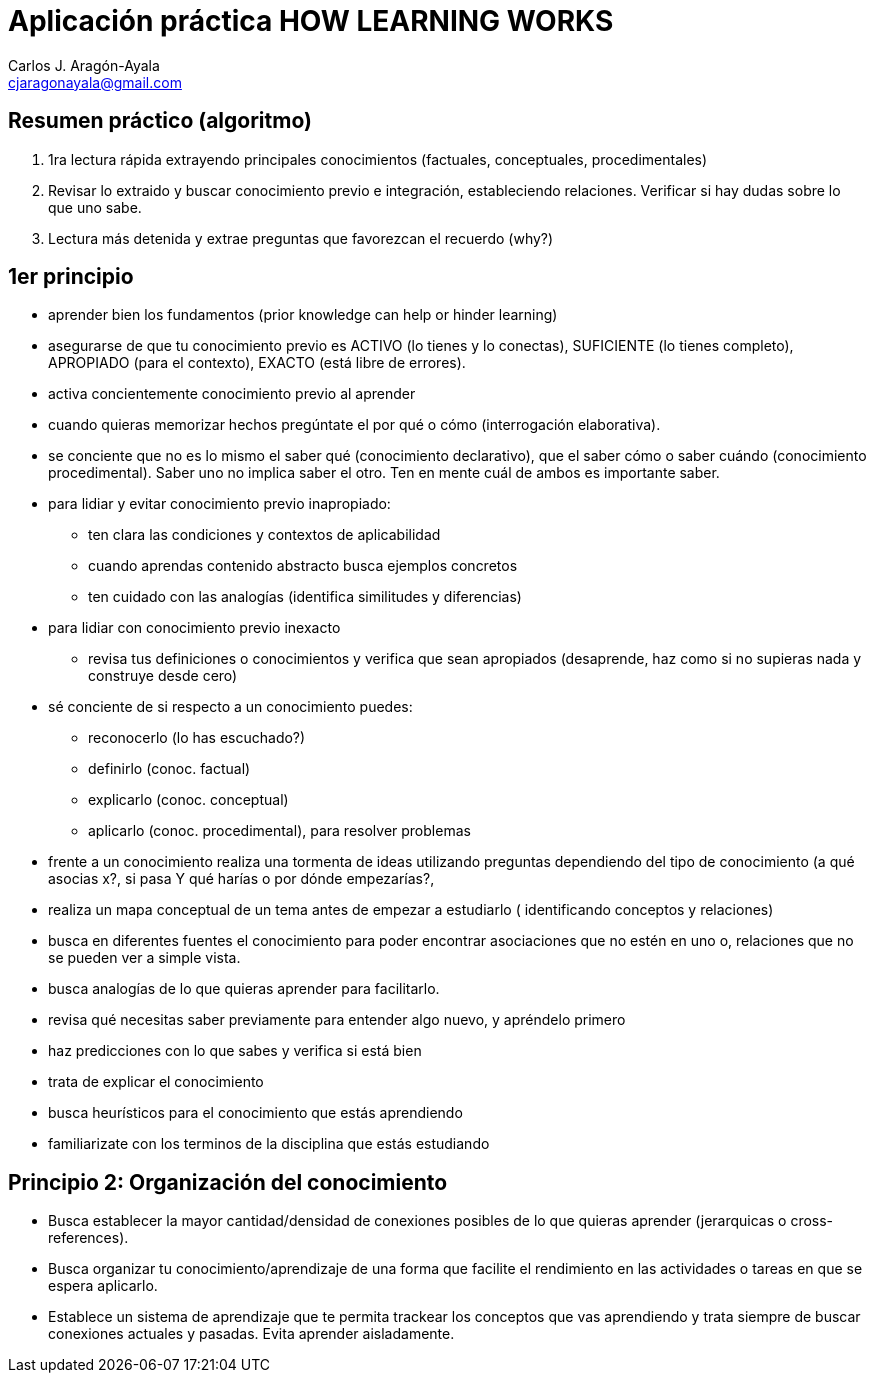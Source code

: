 = Aplicación práctica HOW LEARNING WORKS
Carlos J. Aragón-Ayala <cjaragonayala@gmail.com>

== Resumen práctico (algoritmo)

. 1ra lectura rápida extrayendo principales conocimientos (factuales, 
conceptuales, procedimentales)
. Revisar lo extraido y buscar conocimiento previo e integración, estableciendo
relaciones. Verificar si hay dudas sobre lo que uno sabe.
. Lectura más detenida y extrae preguntas que favorezcan el recuerdo (why?)

== 1er principio

* aprender bien los fundamentos (prior knowledge can help or hinder learning)
* asegurarse de que tu conocimiento previo es ACTIVO (lo tienes y lo conectas),
SUFICIENTE (lo tienes completo), APROPIADO (para el contexto), EXACTO (está
libre de errores). 
* activa concientemente conocimiento previo al aprender
* cuando quieras memorizar hechos pregúntate el por qué o cómo (interrogación 
elaborativa). 
* se conciente que no es lo mismo el saber qué (conocimiento declarativo), 
que el saber cómo o saber cuándo (conocimiento procedimental). Saber uno no
implica saber el otro. Ten en mente cuál de ambos es importante saber. 
* para lidiar y evitar conocimiento previo inapropiado:
** ten clara las condiciones y contextos de aplicabilidad
** cuando aprendas contenido abstracto busca ejemplos concretos
** ten cuidado con las analogías (identifica similitudes y diferencias)
* para lidiar con conocimiento previo inexacto
** revisa tus definiciones o conocimientos y verifica que sean apropiados
(desaprende, haz como si no supieras nada y construye desde cero)
* sé conciente de si respecto a un conocimiento puedes:
** reconocerlo (lo has escuchado?)
** definirlo (conoc. factual)
** explicarlo (conoc. conceptual)
** aplicarlo (conoc. procedimental), para resolver problemas
* frente a un conocimiento realiza una tormenta de ideas utilizando
preguntas dependiendo del tipo de conocimiento (a qué asocias x?, si pasa Y
qué harías o por dónde empezarías?, 
* realiza un mapa conceptual de un tema antes de empezar a estudiarlo (
identificando conceptos y relaciones)
* busca en diferentes fuentes el conocimiento para poder encontrar 
asociaciones que no estén en uno o, relaciones que no se pueden ver a simple
vista.
* busca analogías de lo que quieras aprender para facilitarlo.
* revisa qué necesitas saber previamente para entender algo nuevo, y 
apréndelo primero
* haz predicciones con lo que sabes y verifica si está bien
* trata de explicar el conocimiento
* busca heurísticos para el conocimiento que estás aprendiendo
* familiarizate con los terminos de la disciplina que estás estudiando

== Principio 2: Organización del conocimiento

* Busca establecer la mayor cantidad/densidad de conexiones posibles de lo que 
quieras aprender (jerarquicas o cross-references). 
* Busca organizar tu conocimiento/aprendizaje de una forma que facilite
el rendimiento en las actividades o tareas en que se espera aplicarlo.
* Establece un sistema de aprendizaje que te permita trackear los 
conceptos que vas aprendiendo y trata siempre de buscar conexiones actuales
y pasadas. Evita aprender aisladamente. 
